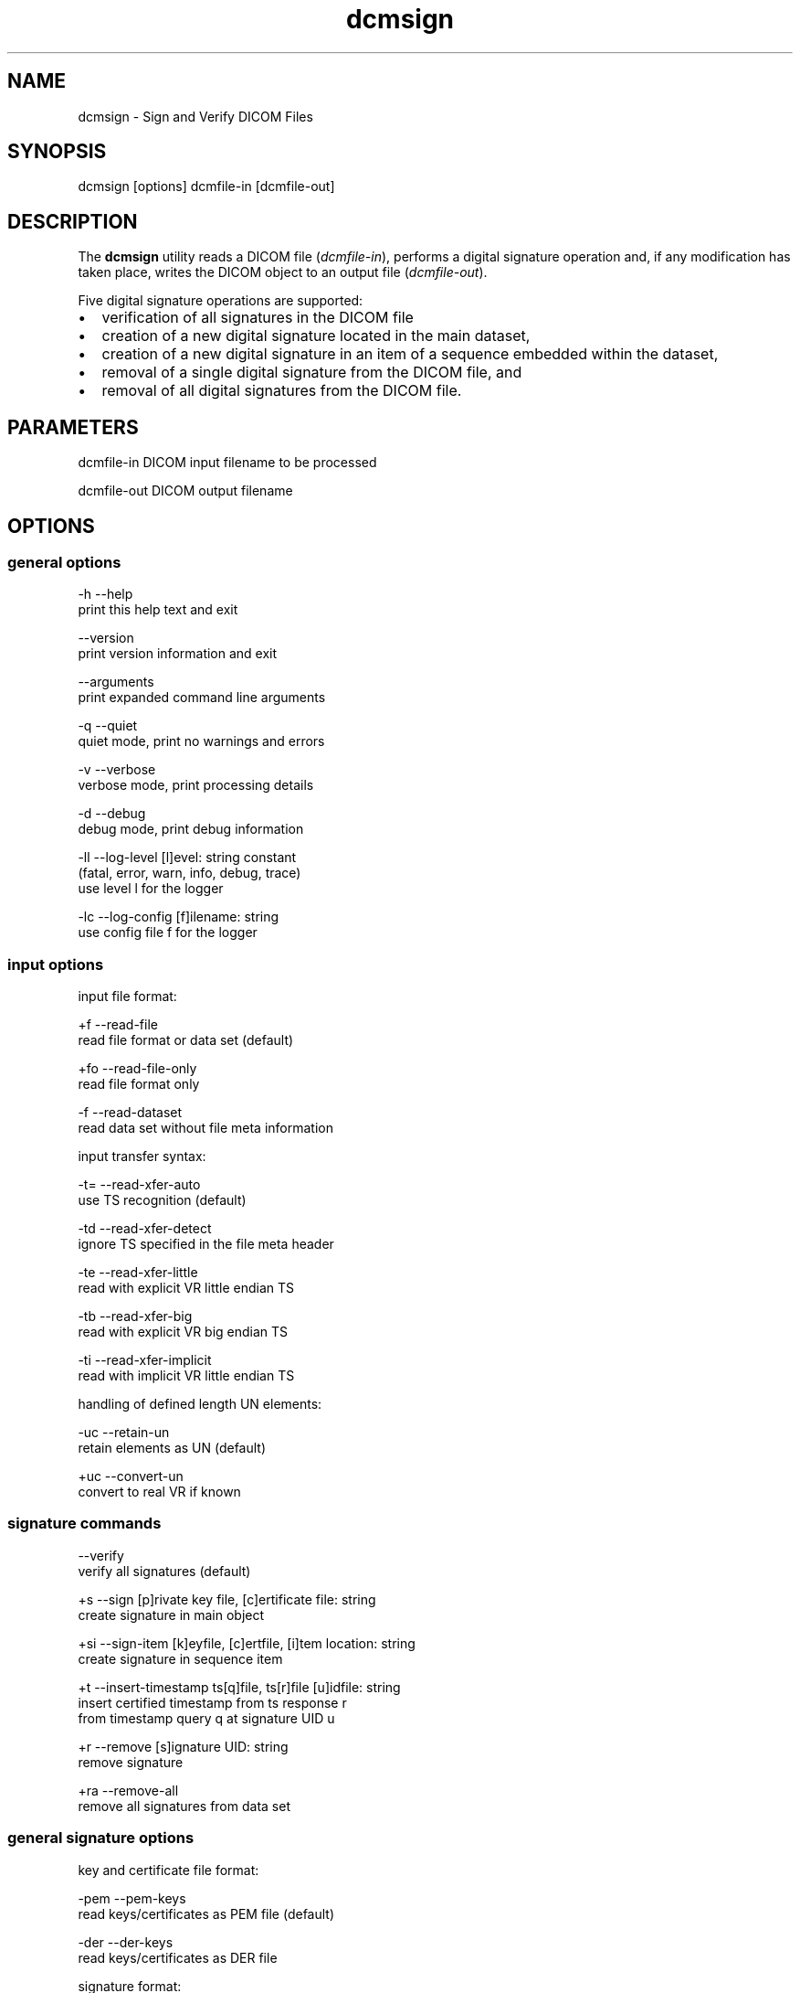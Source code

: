 .TH "dcmsign" 1 "Thu Jan 14 2021" "Version 3.6.6" "OFFIS DCMTK" \" -*- nroff -*-
.nh
.SH NAME
dcmsign \- Sign and Verify DICOM Files

.SH "SYNOPSIS"
.PP
.PP
.nf
dcmsign [options] dcmfile-in [dcmfile-out]
.fi
.PP
.SH "DESCRIPTION"
.PP
The \fBdcmsign\fP utility reads a DICOM file (\fIdcmfile-in\fP), performs a digital signature operation and, if any modification has taken place, writes the DICOM object to an output file (\fIdcmfile-out\fP)\&.
.PP
Five digital signature operations are supported:
.PP
.PD 0
.IP "\(bu" 2
verification of all signatures in the DICOM file
.IP "\(bu" 2
creation of a new digital signature located in the main dataset,
.IP "\(bu" 2
creation of a new digital signature in an item of a sequence embedded within the dataset,
.IP "\(bu" 2
removal of a single digital signature from the DICOM file, and
.IP "\(bu" 2
removal of all digital signatures from the DICOM file\&.
.PP
.SH "PARAMETERS"
.PP
.PP
.nf
dcmfile-in   DICOM input filename to be processed

dcmfile-out  DICOM output filename
.fi
.PP
.SH "OPTIONS"
.PP
.SS "general options"
.PP
.nf
  -h    --help
          print this help text and exit

        --version
          print version information and exit

        --arguments
          print expanded command line arguments

  -q    --quiet
          quiet mode, print no warnings and errors

  -v    --verbose
          verbose mode, print processing details

  -d    --debug
          debug mode, print debug information

  -ll   --log-level  [l]evel: string constant
          (fatal, error, warn, info, debug, trace)
          use level l for the logger

  -lc   --log-config  [f]ilename: string
          use config file f for the logger
.fi
.PP
.SS "input options"
.PP
.nf
input file format:

  +f    --read-file
          read file format or data set (default)

  +fo   --read-file-only
          read file format only

  -f    --read-dataset
          read data set without file meta information

input transfer syntax:

  -t=   --read-xfer-auto
          use TS recognition (default)

  -td   --read-xfer-detect
          ignore TS specified in the file meta header

  -te   --read-xfer-little
          read with explicit VR little endian TS

  -tb   --read-xfer-big
          read with explicit VR big endian TS

  -ti   --read-xfer-implicit
          read with implicit VR little endian TS

handling of defined length UN elements:

  -uc   --retain-un
          retain elements as UN (default)

  +uc   --convert-un
          convert to real VR if known
.fi
.PP
.SS "signature commands"
.PP
.nf
        --verify
          verify all signatures (default)

  +s    --sign  [p]rivate key file, [c]ertificate file: string
          create signature in main object

  +si   --sign-item  [k]eyfile, [c]ertfile, [i]tem location: string
          create signature in sequence item

  +t    --insert-timestamp  ts[q]file, ts[r]file [u]idfile: string
          insert certified timestamp from ts response r
          from timestamp query q at signature UID u

  +r    --remove  [s]ignature UID: string
          remove signature

  +ra   --remove-all
          remove all signatures from data set
.fi
.PP
.SS "general signature options"
.PP
.nf
key and certificate file format:

  -pem  --pem-keys
          read keys/certificates as PEM file (default)

  -der  --der-keys
          read keys/certificates as DER file

signature format:

  -fn   --format-new
          use correct DICOM signature format (default)

  -fo   --format-old
          use old (pre-3.5.4) DCMTK signature format, non-conformant
          if signature includes compressed pixel data. This option should
          only be used to verify signatures in the old format.
.fi
.PP
.SS "signature verification options (only with &ndash;verify)"
.PP
.nf
signature verification:

  +rv   --verify-if-present
          verify signatures if present, pass otherwise
          (default)

  +rg   --require-sig
          fail if no signature at all is present

  +rc   --require-creator
          fail if no creator RSA signature is present

  +ru   --require-auth
          fail if no auth RSA signature is present

  +rs   --require-sr
          fail if no SR RSA signature is present

timestamp verification:

  +tv   --verify-ts
          verify certified timestamp if present (default)

  -tv   --ignore-ts
          ignore certified timestamps

  +tr   --require-ts
          fail if no certified timestamp is present

certification authority:

  +cf   --add-cert-file
          [f]ilename: string
          add trusted certificate file to cert store

  +uf   --add-ucert-file
          [f]ilename: string
          add untrusted intermediate certificate file

  +cd   --add-cert-dir
          [d]irectory: string
          add certificates in d to cert store

  +cr   --add-crl-file
          [f]ilename: string
          add certificate revocation list file
          (implies --enable-crl-vfy)

  +cl   --enable-crl-vfy
          enable certificate revocation list verification.fi
.PP
.SS "signature creation options (only with &ndash;sign or &ndash;sign-item)"
.PP
.nf
private key password:

  +ps   --std-passwd
          prompt user to type password on stdin (default)

  +pw   --use-passwd  [p]assword: string
          use specified password

  -pw   --null-passwd
          use empty string as password

digital signature profile:

  -pf   --profile-none
          don't enforce any signature profile (default)

  +pb   --profile-base
          enforce base RSA signature profile

  +pc   --profile-creator
          enforce creator RSA signature profile

  +pa   --profile-auth
          enforce authorization signature profile

  +pr   --profile-sr
          enforce SR RSA signature profile

  +pv   --profile-srv
          enforce SR RSA signature profile (verification)

MAC algorithm:

  +mr   --mac-ripemd160
          use RIPEMD 160 (default)

  +ms   --mac-sha1
          use SHA-1

  +mm   --mac-md5
          use MD 5

  +m2   --mac-sha256
          use SHA-256

  +m3   --mac-sha384
          use SHA-384

  +m5   --mac-sha512
          use SHA-512

signature purpose:

  +lp   --list-purposes
          show list of signature purpose codes and exit

  -sp   --no-sig-purpose
          do not add signature purpose (default)

  +sp   --sig-purpose
          [p]urpose code: integer (1..18)
          add digital signature purpose code p

tag selection:

  -t    --tag
          [t]ag: "gggg,eeee" or dictionary name
          sign only specified tag
          (this option can be specified multiple times)

  -tf   --tag-file  [f]ilename: string
          read list of tags from text file.fi
.PP
.SS "timestamp creation options (only with &ndash;sign or &ndash;sign-item)"
.PP
.nf
timestamp creation:

  -ts   --timestamp-off
          do not create timestamp (default)

  +ts   --timestamp-file  [t]sq-filename, [u]id-filename: string
          create timestamp query file t and uid file u

timestamp MAC algorithm (only with --timestamp-file):

  +tm2  --ts-mac-sha256
          use SHA-256 (default)

  +tm3  --ts-mac-sha384
          use SHA-384

  +tm5  --ts-mac-sha512
          use SHA-512

  +tmr  --ts-mac-ripemd160
          use RIPEMD 160

  +tms  --ts-mac-sha1
          use SHA-1 (not recommended)

  +tmm  --ts-mac-md5
          use MD5 (not recommended)

timestamp query nonce options (only with --timestamp-file):

  +tn   --ts-use-nonce
          include random nonce (default)

  -tn   --ts-no-nonce
          do not include nonce

timestamp certificate inclusion options (only with --timestamp-file):

  +tc   --ts-request-cert
          request TSA certificate in timestamp (default)

  -tc   --ts-no-cert
          do not request TSA certificate in timestamp

timestamp policy options (only with --timestamp-file):

  -tp   --ts-no-policy
          do not specify ts policy (default)

  +tp   --ts-policy  [p]olicy-OID: string
          request timestamp policy p
.fi
.PP
.SS "output options"
.PP
.nf
output transfer syntax:

  +t=   --write-xfer-same
          write with same TS as input (default)

  +te   --write-xfer-little
          write with explicit VR little endian TS

  +tb   --write-xfer-big
          write with explicit VR big endian TS

  +ti   --write-xfer-implicit
          write with implicit VR little endian TS

length encoding in sequences and items:

  +e    --length-explicit
          write with explicit lengths (default)

  -e    --length-undefined
          write with undefined lengths

other output options:

  +d    --dump  [f]ilename: string
          dump byte stream fed into the MAC codec to file
          (only with --sign or --sign-item)
.fi
.PP
.SH "NOTES"
.PP
.SS "Files and Parameters"
The \fBdcmsign\fP utility reads and writes a number of files and file formats which are described in this section\&.
.PP
Public Key Certificates are expected in X\&.509v3 format, either with PEM or DER encoding\&. The \fBdcmsign\fP utility currently supports RSA and DSA public keys, although only RSA keys are defines in the Security Profiles of the DICOM standard\&.
.PP
Private Keys are expected in PEM or DER encoding\&. PEM is recommended (and default) because this allows one to keep private keys in encrypted form\&. Command line options control the behavior of \fBdcmsign\fP when an encrypted PEM key is opened (see above)\&. In general it is not recommended to specify the encryption password in the command line because the command line may be visible to other processes in the system, e\&.g\&. 'ps -ef'\&.
.PP
By default, \fBdcmsign\fP will create a signature covering all data elements in the dataset or item\&. This default can be overridden by explicitly specifying a list of data elements (attribute tags)\&. This list can either be read from a file or specified on the command line or both (in this case the attribute tags are combined)\&.
.PP
On the command line, attribute tags are specified as
.PP
.PP
.nf
--tag "gggg,eeee"  where gggg and eeee are the hexadecimal group
                   and element numbers
--tag "Name"       where 'Name' is a symbolic attribute name from
                   the DICOM dictionary (see below).
.fi
.PP
.PP
When attribute tags are read from file with the \fI--tag-file\fP option, a plain text file is expected\&. Tags within the file are either symbolic names from the data dictionary or have the format (gggg,eeee) (with braces)\&. Tags are separated by one or more whitespace characters\&.
.PP
The currently selected digital signature profile may specify additional attribute tags required to be included in the signature, which will be silently added\&.
.PP
The \fI--sign-item\fP operation requires a location string that describes in which sequence item a signature is to be created\&. The location string has the following format:
.PP
.PP
.nf
SequenceName[index].SequenceName[index].SequenceName[index](...)
.fi
.PP
.PP
where SequenceName is either a symbolic attribute name from the data dictionary or a numeric tag in the format (gggg,eeee) and index is an unsigned decimal integer for the item number, starting with zero for the first item in a sequence\&. As an example, the following location string
.PP
.PP
.nf
ReferencedSeriesSequence[0].ReferencedImageSequence[1]
.fi
.PP
.PP
would cause a digital signature to be created in the second item of the ReferencedImageSequence (0008,1140) which is located in the first item of the ReferencedSeriesSequence (0008,1115) which is located in the main DICOM dataset\&.
.SS "Certified Timestamps"
Starting with release 3\&.6\&.6, \fBdcmsign\fP offers support for certified timestamps according to RFC 3161\&. For now, the tool does not implement any of the network protocols defined in RFC 3161 for communicating with a timestamp authority (TSA), but it can write a timestamp query (TSQ) during signature creation, and the new command \fI--insert-timestamp\fP will read a timestamp response (TSR) from file and add it to the DICOM digital signature\&. Since a DICOM file can contain multiple signatures, a 'UID file' (which contains the Digital Signature UID) is used to identify the signature to which the TSR should be added\&. The \fBdcmsign\fP tool will also perform various consistency checks before storing the timestamp\&.
.PP
During signature verification, the presence of a certified timestamp will be detected and the timestamp will also be verified unless option \fI--ignore-ts\fP was used\&. Signature verification and timestamp verification use a common certificate store to check the certificates of the DICOM signature and the timestamp\&. This store can be populated with the options \fI--add-cert-file\fP and \fI--add-cert-dir\fP, which both add trusted CA certificates, \fI--add-ucert-file\fP, which adds an untrusted intermediate CA certificate, and \fI--add-crl-file\fP, which adds a certificate revocation list\&.
.SS "Hashed Certificate Directories"
Instead of adding CA certificates and certificate revocation lists (CRLs) manually using \fI--add-cert-file\fP and \fI--add-crl-file\fP, the user can set-up a directory where \fBdcmsign\fP will look-up and load certificates and CRLs from as needed, using \fI--add-cert-dir\fP\&.
.PP
Th directory should contain one certificate or CRL per file in PEM format, with a filename of the form hash\&.N for a certificate, or hash\&.rN for a CRL\&. The hash is the value returned by
.PP
\fIopenssl x509 -hash -noout -in <filename\&.pem>\fP (for a certificate) \fIopenssl crl -hash -noout -in <filename\&.pem>\fP (for a CRL)
.PP
The \&.N or \&.rN suffix is a sequence number that starts at zero, and is incremented consecutively for each certificate or CRL with the same hash value\&. Gaps in the sequence numbers are not supported, it is assumed that there are no more objects with the same hash beyond the first missing number in the sequence\&.
.PP
CRLs will only be verified when option \fI--enable-crl-vfy\fP is specified\&. In this case, \fBdcmsign\fP will expect a CRL to be present for each CA and will fail signature verification if no CRL can be found for the CA that issued the signer certificate\&.
.SH "LOGGING"
.PP
The level of logging output of the various command line tools and underlying libraries can be specified by the user\&. By default, only errors and warnings are written to the standard error stream\&. Using option \fI--verbose\fP also informational messages like processing details are reported\&. Option \fI--debug\fP can be used to get more details on the internal activity, e\&.g\&. for debugging purposes\&. Other logging levels can be selected using option \fI--log-level\fP\&. In \fI--quiet\fP mode only fatal errors are reported\&. In such very severe error events, the application will usually terminate\&. For more details on the different logging levels, see documentation of module 'oflog'\&.
.PP
In case the logging output should be written to file (optionally with logfile rotation), to syslog (Unix) or the event log (Windows) option \fI--log-config\fP can be used\&. This configuration file also allows for directing only certain messages to a particular output stream and for filtering certain messages based on the module or application where they are generated\&. An example configuration file is provided in \fI<etcdir>/logger\&.cfg\fP\&.
.SH "COMMAND LINE"
.PP
All command line tools use the following notation for parameters: square brackets enclose optional values (0-1), three trailing dots indicate that multiple values are allowed (1-n), a combination of both means 0 to n values\&.
.PP
Command line options are distinguished from parameters by a leading '+' or '-' sign, respectively\&. Usually, order and position of command line options are arbitrary (i\&.e\&. they can appear anywhere)\&. However, if options are mutually exclusive the rightmost appearance is used\&. This behavior conforms to the standard evaluation rules of common Unix shells\&.
.PP
In addition, one or more command files can be specified using an '@' sign as a prefix to the filename (e\&.g\&. \fI@command\&.txt\fP)\&. Such a command argument is replaced by the content of the corresponding text file (multiple whitespaces are treated as a single separator unless they appear between two quotation marks) prior to any further evaluation\&. Please note that a command file cannot contain another command file\&. This simple but effective approach allows one to summarize common combinations of options/parameters and avoids longish and confusing command lines (an example is provided in file \fI<datadir>/dumppat\&.txt\fP)\&.
.SH "EXIT CODES"
.PP
The \fBdcmsign\fP utility uses the following exit codes when terminating\&. This enables the user to check for the reason why the application terminated\&.
.SS "general"
.PP
.nf
EXITCODE_NO_ERROR                         0
EXITCODE_COMMANDLINE_SYNTAX_ERROR         1
EXITCODE_NOOPENSSL                        5
.fi
.PP
.SS "input file errors"
.PP
.nf
EXITCODE_CANNOT_READ_INPUT_FILE          20
EXITCODE_NO_INPUT_FILES                  21
EXITCODE_CANNOT_READ_TAG_FILE            30
EXITCODE_CANNOT_READ_TSQ_FILE            31
EXITCODE_CANNOT_READ_TSR_FILE            32
EXITCODE_CANNOT_READ_UID_FILE            33
.fi
.PP
.SS "output file errors"
.PP
.nf
EXITCODE_CANNOT_WRITE_OUTPUT_FILE        40
EXITCODE_CANNOT_WRITE_SUPPORT_FILE       46
.fi
.PP
.SS "processing errors"
.PP
.nf
EXITCODE_CANNOT_ACCESS_SIGNATURE         80
EXITCODE_CANNOT_ACCESS_TS                81
EXITCODE_CANNOT_INSERT_TS                82
EXITCODE_SIGNATURE_REMOVAL_FAILED        83
EXITCODE_SIGNATURE_UID_NOT_FOUND         84
EXITCODE_SIGNATURE_CREATION_FAILED       85
EXITCODE_SYNTAX_ERROR_IN_TAG_FILE        86
EXITCODE_TS_CONSISTENCY_CHECK_FAILED     87
.fi
.PP
.SS "application specific errors"
.PP
.nf
EXITCODE_NO_SIGNATURES_PRESENT           100
EXITCODE_SIGNATURE_VERIFICATION_FAILED   101
EXITCODE_SIGNATURE_VERIFICATION_POLICY   102
.fi
.PP
.SH "ENVIRONMENT"
.PP
The \fBdcmsign\fP utility will attempt to load DICOM data dictionaries specified in the \fIDCMDICTPATH\fP environment variable\&. By default, i\&.e\&. if the \fIDCMDICTPATH\fP environment variable is not set, the file \fI<datadir>/dicom\&.dic\fP will be loaded unless the dictionary is built into the application (default for Windows)\&.
.PP
The default behavior should be preferred and the \fIDCMDICTPATH\fP environment variable only used when alternative data dictionaries are required\&. The \fIDCMDICTPATH\fP environment variable has the same format as the Unix shell \fIPATH\fP variable in that a colon (':') separates entries\&. On Windows systems, a semicolon (';') is used as a separator\&. The data dictionary code will attempt to load each file specified in the \fIDCMDICTPATH\fP environment variable\&. It is an error if no data dictionary can be loaded\&.
.SH "COPYRIGHT"
.PP
Copyright (C) 2000-2021 e\&.V\&., Escherweg 2, 26121 Oldenburg, Germany\&.
